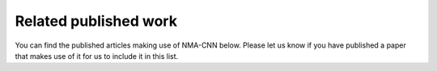 Related published work 
======================

You can find the published articles making use of NMA-CNN below. Please let us know if you have published a paper that makes use of it for us to include it in this list.
